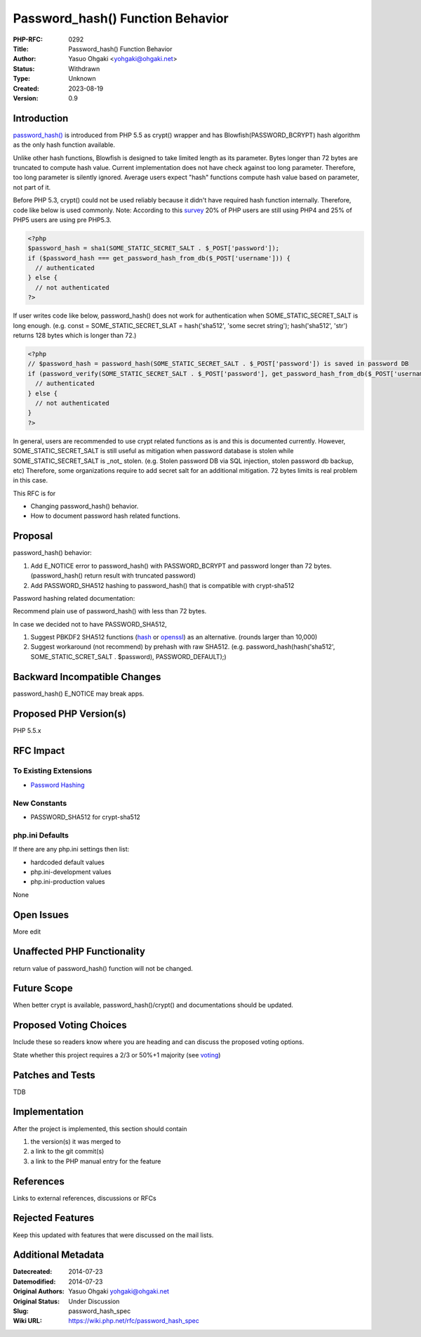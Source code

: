 Password_hash() Function Behavior
=================================

:PHP-RFC: 0292
:Title: Password_hash() Function Behavior
:Author: Yasuo Ohgaki <yohgaki@ohgaki.net>
:Status: Withdrawn
:Type: Unknown
:Created: 2023-08-19
:Version: 0.9

Introduction
------------

`password_hash() <http://jp2.php.net/password_hash>`__ is introduced
from PHP 5.5 as crypt() wrapper and has Blowfish(PASSWORD_BCRYPT) hash
algorithm as the only hash function available.

Unlike other hash functions, Blowfish is designed to take limited length
as its parameter. Bytes longer than 72 bytes are truncated to compute
hash value. Current implementation does not have check against too long
parameter. Therefore, too long parameter is silently ignored. Average
users expect "hash" functions compute hash value based on parameter, not
part of it.

Before PHP 5.3, crypt() could not be used reliably because it didn't
have required hash function internally. Therefore, code like below is
used commonly. Note: According to this
`survey <http://w3techs.com/technologies/details/pl-php/5/all>`__ 20% of
PHP users are still using PHP4 and 25% of PHP5 users are using pre
PHP5.3.

.. code:: php

   <?php
   $password_hash = sha1(SOME_STATIC_SECRET_SALT . $_POST['password']);
   if ($password_hash === get_password_hash_from_db($_POST['username'])) {
     // authenticated
   } else {
     // not authenticated
   ?>

If user writes code like below, password_hash() does not work for
authentication when SOME_STATIC_SECRET_SALT is long enough. (e.g. const
= SOME_STATIC_SECRET_SLAT = hash('sha512', 'some secret string');
hash('sha512', 'str') returns 128 bytes which is longer than 72.)

.. code:: php

   <?php
   // $password_hash = password_hash(SOME_STATIC_SECRET_SALT . $_POST['password']) is saved in password DB
   if (password_verify(SOME_STATIC_SECRET_SALT . $_POST['password'], get_password_hash_from_db($_POST['username']))) {
     // authenticated
   } else {
     // not authenticated
   }
   ?>

In general, users are recommended to use crypt related functions as is
and this is documented currently. However, SOME_STATIC_SECRET_SALT is
still useful as mitigation when password database is stolen while
SOME_STATIC_SECRET_SALT is \_not\_ stolen. (e.g. Stolen password DB via
SQL injection, stolen password db backup, etc) Therefore, some
organizations require to add secret salt for an additional mitigation.
72 bytes limits is real problem in this case.

This RFC is for

-  Changing password_hash() behavior.
-  How to document password hash related functions.

Proposal
--------

password_hash() behavior:

#. Add E_NOTICE error to password_hash() with PASSWORD_BCRYPT and
   password longer than 72 bytes. (password_hash() return result with
   truncated password)
#. Add PASSWORD_SHA512 hashing to password_hash() that is compatible
   with crypt-sha512

Password hashing related documentation:

Recommend plain use of password_hash() with less than 72 bytes.

In case we decided not to have PASSWORD_SHA512,

#. Suggest PBKDF2 SHA512 functions
   (`hash <http://jp2.php.net/manual/en/function.hash-pbkdf2.php>`__ or
   `openssl <http://jp2.php.net/manual/en/function.openssl-pbkdf2.php>`__)
   as an alternative. (rounds larger than 10,000)
#. Suggest workaround (not recommend) by prehash with raw SHA512. (e.g.
   password_hash(hash('sha512', SOME_STATIC_SCRET_SALT . $password),
   PASSWORD_DEFAULT);)

Backward Incompatible Changes
-----------------------------

password_hash() E_NOTICE may break apps.

Proposed PHP Version(s)
-----------------------

PHP 5.5.x

RFC Impact
----------

To Existing Extensions
~~~~~~~~~~~~~~~~~~~~~~

-  `Password Hashing <http://jp2.php.net/manual/en/book.password.php>`__

New Constants
~~~~~~~~~~~~~

-  PASSWORD_SHA512 for crypt-sha512

php.ini Defaults
~~~~~~~~~~~~~~~~

If there are any php.ini settings then list:

-  hardcoded default values
-  php.ini-development values
-  php.ini-production values

None

Open Issues
-----------

More edit

Unaffected PHP Functionality
----------------------------

return value of password_hash() function will not be changed.

Future Scope
------------

When better crypt is available, password_hash()/crypt() and
documentations should be updated.

Proposed Voting Choices
-----------------------

Include these so readers know where you are heading and can discuss the
proposed voting options.

State whether this project requires a 2/3 or 50%+1 majority (see
`voting <voting>`__)

Patches and Tests
-----------------

TDB

Implementation
--------------

After the project is implemented, this section should contain

#. the version(s) it was merged to
#. a link to the git commit(s)
#. a link to the PHP manual entry for the feature

References
----------

Links to external references, discussions or RFCs

Rejected Features
-----------------

Keep this updated with features that were discussed on the mail lists.

Additional Metadata
-------------------

:Datecreated: 2014-07-23
:Datemodified: 2014-07-23
:Original Authors: Yasuo Ohgaki yohgaki@ohgaki.net
:Original Status: Under Discussion
:Slug: password_hash_spec
:Wiki URL: https://wiki.php.net/rfc/password_hash_spec

